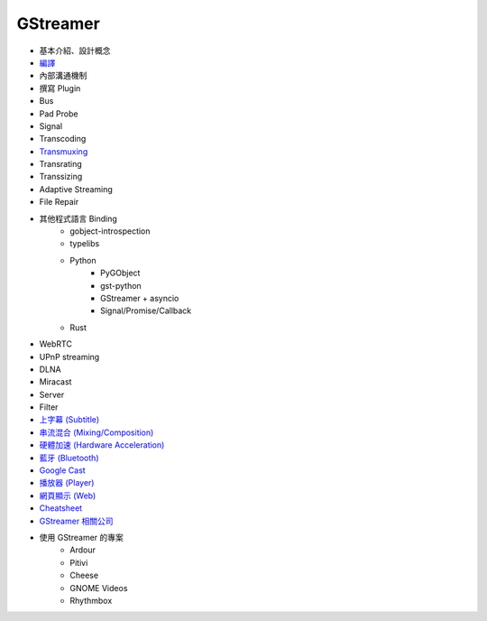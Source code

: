 ========================================
GStreamer
========================================

* 基本介紹、設計概念
* `編譯 <build.rst>`_
* 內部溝通機制
* 撰寫 Plugin
* Bus
* Pad Probe
* Signal
* Transcoding
* `Transmuxing <transmuxing.rst>`_
* Transrating
* Transsizing
* Adaptive Streaming
* File Repair
* 其他程式語言 Binding
    - gobject-introspection
    - typelibs
    - Python
        + PyGObject
        + gst-python
        + GStreamer + asyncio
        + Signal/Promise/Callback
    - Rust
* WebRTC
* UPnP streaming
* DLNA
* Miracast
* Server
* Filter
* `上字幕 (Subtitle) <subtitle.rst>`_
* `串流混合 (Mixing/Composition) <mixing.rst>`_
* `硬體加速 (Hardware Acceleration) <hardware-acceleration.rst>`_
* `藍牙 (Bluetooth) <bluetooth.rst>`_
* `Google Cast <googlecast.rst>`_
* `播放器 (Player) <player.rst>`_
* `網頁顯示 (Web) <web.rst>`_
* `Cheatsheet <cheatsheet.rst>`_
* `GStreamer 相關公司 <company.rst>`_
* 使用 GStreamer 的專案
    - Ardour
    - Pitivi
    - Cheese
    - GNOME Videos
    - Rhythmbox
